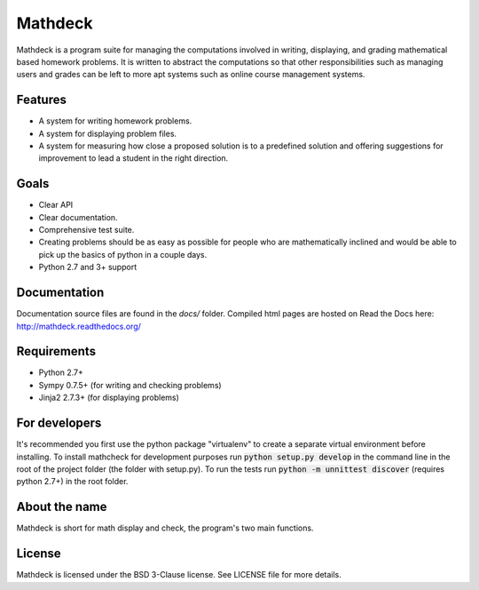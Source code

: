 Mathdeck
========

Mathdeck is a program suite for managing the computations involved in
writing, displaying, and grading mathematical based homework
problems. It is written to abstract the computations so that other
responsibilities such as managing users and grades can be left to more
apt systems such as online course management systems.

Features
--------

- A system for writing homework problems.
- A system for displaying problem files.
- A system for measuring how close a proposed solution is to a predefined
  solution and offering suggestions for improvement to lead a student in
  the right direction.

Goals
-----

- Clear API
- Clear documentation.
- Comprehensive test suite.
- Creating problems should be as easy as possible for people who
  are mathematically inclined and would be able to pick up the basics of
  python in a couple days.
- Python 2.7 and 3+ support

Documentation
-------------

Documentation source files are found in the `docs/` folder. Compiled html pages are hosted on Read the Docs here: `http://mathdeck.readthedocs.org/ <http://mathdeck.readthedocs.org/>`_

Requirements
------------

- Python 2.7+
- Sympy 0.7.5+ (for writing and checking problems)
- Jinja2 2.7.3+ (for displaying problems)

For developers
--------------

It's recommended you first use the python package "virtualenv" to create a
separate virtual environment before installing. To install mathcheck for
development purposes run :code:`python setup.py develop` in the command line in
the root of the project folder (the folder with setup.py). To run the tests run
:code:`python -m unnittest discover` (requires python 2.7+) in the root folder.

About the name
--------------

Mathdeck is short for math display and check, the program's two main functions.

License
-------

Mathdeck is licensed under the BSD 3-Clause license. See
LICENSE file for more details.
